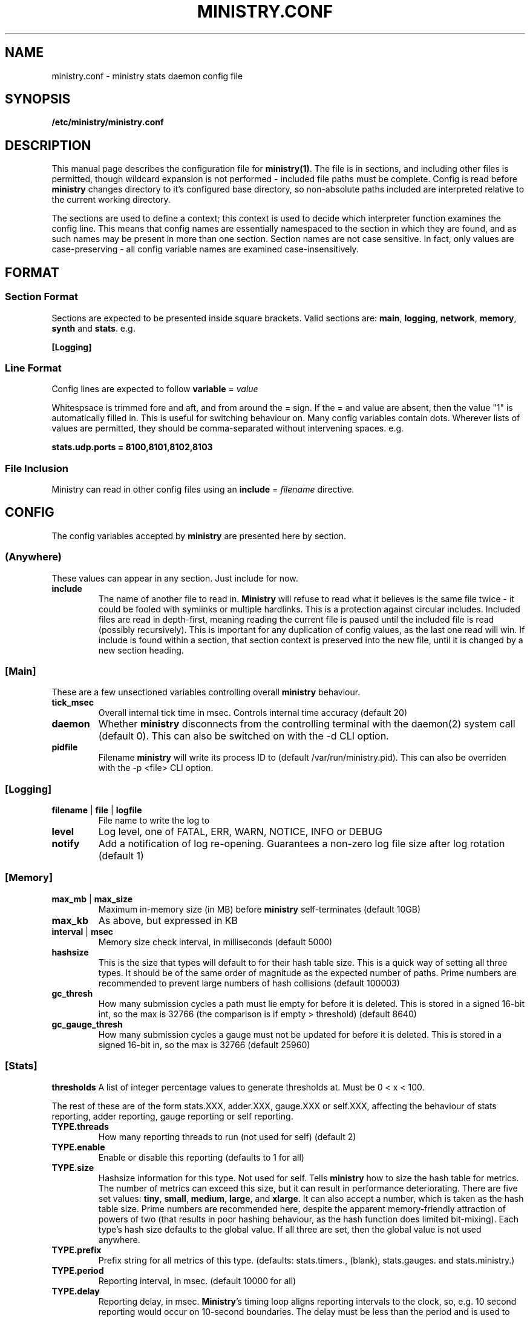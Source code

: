 .\" Ministry config manual page
.TH MINISTRY.CONF "5" "Nov 2015" "Networking Utilities" "Configuration Files"
.SH NAME
ministry.conf \- ministry stats daemon config file
.SH SYNOPSIS
.nf
.BI /etc/ministry/ministry.conf
.fi
.SH DESCRIPTION
.PP
This manual page describes the configuration file for \fBministry(1)\fR.  The file is in sections,
and including other files is permitted, though wildcard expansion is not performed - included file
paths must be complete.  Config is read before \fBministry\fR changes directory to it's configured
base directory, so non-absolute paths included are interpreted relative to the current working
directory.
.PP
The sections are used to define a context; this context is used to decide which interpreter function
examines the config line.  This means that config names are essentially namespaced to the section
in which they are found, and as such names may be present in more than one section.  Section names
are not case sensitive.  In fact, only values are case-preserving - all config variable names are
examined case-insensitively.
.SH FORMAT
.SS Section Format
.PP
Sections are expected to be presented inside square brackets.  Valid sections are:  \fBmain\fR,
\fBlogging\fR, \fBnetwork\fR, \fBmemory\fR, \fBsynth\fR and \fBstats\fR.  e.g.
.PP
\fB[Logging]\fR
.SS Line Format
.PP
Config lines are expected to follow \fBvariable\fR = \fIvalue\fR
.PP
Whitespsace is trimmed fore and aft, and from around the = sign.  If the = and value are absent,
then the value "1" is automatically filled in.  This is useful for switching behaviour on.  Many
config variables contain dots.  Wherever lists of values are permitted, they should be
comma-separated without intervening spaces.  e.g.
.PP
\fBstats.udp.ports = 8100,8101,8102,8103\fR
.SS File Inclusion
Ministry can read in other config files using an \fBinclude\fR = \fIfilename\fR directive.
.SH CONFIG
.PP
The config variables accepted by \fBministry\fR are presented here by section.
.SS (Anywhere)
.PP
These values can appear in any section.  Just include for now.
.TP
\fBinclude\fR
The name of another file to read in.  \fBMinistry\fR will refuse to read what it believes is the
same file twice - it could be fooled with symlinks or multiple hardlinks.  This is a protection
against circular includes.  Included files are read in depth-first, meaning reading the current
file is paused until the included file is read (possibly recursively).  This is important for any
duplication of config values, as the last one read will win.  If include is found within a section,
that section context is preserved into the new file, until it is changed by a new section heading.
.SS [Main]
.PP
These are a few unsectioned variables controlling overall \fBministry\fR behaviour.
.TP
\fBtick_msec\fR
Overall internal tick time in msec.  Controls internal time accuracy (default 20)
.TP
\fBdaemon\fR
Whether \fBministry\fR disconnects from the controlling terminal with the daemon(2) system call
(default 0).  This can also be switched on with the -d CLI option.
.TP
\fBpidfile\fR
Filename \fBministry\fR will write its process ID to (default /var/run/ministry.pid).  This can also
be overriden with the -p <file> CLI option.
.SS [Logging]
.TP
\fBfilename\fR | \fBfile\fR | \fBlogfile\fR
File name to write the log to
.TP
\fBlevel\fR
Log level, one of FATAL, ERR, WARN, NOTICE, INFO or DEBUG
.TP
\fBnotify\fR
Add a notification of log re-opening.  Guarantees a non-zero log file size after log rotation (default 1)
.SS [Memory]
.TP
\fBmax_mb\fR | \fBmax_size\fR
Maximum in-memory size (in MB) before \fBministry\fR self-terminates (default 10GB)
.TP
\fBmax_kb\fR
As above, but expressed in KB
.TP
\fBinterval\fR | \fBmsec\fR
Memory size check interval, in milliseconds (default 5000)
.TP
\fBhashsize\fR
This is the size that types will default to for their hash table size.  This is a quick way of setting
all three types.  It should be of the same order of magnitude as the expected number of paths.  Prime
numbers are recommended to prevent large numbers of hash collisions (default 100003)
.TP
\fBgc_thresh\fR
How many submission cycles a path must lie empty for before it is deleted.  This is stored in a
signed 16-bit int, so the max is 32766 (the comparison is if empty > threshold) (default 8640)
.TP
\fBgc_gauge_thresh\fR
How many submission cycles a gauge must not be updated for before it is deleted.  This is stored in
a signed 16-bit in, so the max is 32766 (default 25960)
.SS [Stats]
\fBthresholds\fR
A list of integer percentage values to generate thresholds at.  Must be 0 < x < 100.
.PP
The rest of these are of the form stats.XXX, adder.XXX, gauge.XXX or self.XXX, affecting the behaviour of
stats reporting, adder reporting, gauge reporting or self reporting.
.TP
\fBTYPE.threads\fR
How many reporting threads to run (not used for self) (default 2)
.TP
\fBTYPE.enable\fR
Enable or disable this reporting (defaults to 1 for all)
.TP
\fBTYPE.size\fR
Hashsize information for this type.  Not used for self.  Tells \fBministry\fR how to size the hash table
for metrics.  The number of metrics can exceed this size, but it can result in performance deteriorating.
There are five set values: \fBtiny\fR, \fBsmall\fR, \fBmedium\fR, \fBlarge\fR, and \fBxlarge\fR.  It can
also accept a number, which is taken as the hash table size.  Prime numbers are recommended here, despite
the apparent memory-friendly attraction of powers of two (that results in poor hashing behaviour, as the
hash function does limited bit-mixing).  Each type's hash size defaults to the global value.  If all three
are set, then the global value is not used anywhere.
.TP
\fBTYPE.prefix\fR
Prefix string for all metrics of this type.  (defaults:  stats.timers., (blank), stats.gauges. and
stats.ministry.)
.TP
\fBTYPE.period\fR
Reporting interval, in msec.  (default 10000 for all)
.TP
\fBTYPE.delay\fR
Reporting delay, in msec.  \fBMinistry\fR's timing loop aligns reporting intervals to the clock, so,
e.g. 10 second reporting would occur on 10-second boundaries.  The delay must be less than the period
and is used to offset reporting into that interval.  This is useful when systems report data to
\fBministry\fR on their own timing cycle but metrics may or may not make it into a given interval.
So if a reporting system submits adder data every 10 seconds, and \fBministry\fR reports every 10
seconds, it might be prudent to set an offset of 3 or 4 seconds, so that all data for the interval
is in and recorded by the interval is closed (defaults are 0 for all).
.SS [Network]
.TP
\fBtimeout\fR
Number of seconds a client connection must have been silent for before being considered dead.
.TP
\fBrcv_tmout\fR
Number of seconds to set on UDP sockets for SO_RCVTIMEO (prevents receive blocking indefinitely).
.TP
\fBreconn_msec\fR
Time to wait, in msec, before attempting reconnect to onward targets (default 3000)
.TP
\fBio_msec\fR
How often, in msec, to perform asynchronous IO flushes to onward targets (default 500)
.TP
\fBmax_waiting\fR
Maximum number of IO buffers to permit to be waiting for flush to one target.  Each buffer can hold
256KB but frequently holds much less.  Accounting is still done by number of buffers (default 128)
.TP
\fBprefix\fR
Assigns prefixes to hosts, IPs or networks.  Hostnames are looked up and first IPv4 address taken.
Networks are expected as a.b.c.d/x (where the specified address is not the base of the network, the
masking will select the network base, so 127.0.3.1/8 is the same as 127.0.0.0/8.  The argument should
have a space separating the host specifier and the prefix.  The prefix should have a trailing . but
will be given one if absent.  This prefix is prepended to incoming paths at time of network read and
so any later behaviour will need to account for it.  This config key can be repeated.  \fBNote, this
does not work for UDP packets - the mechanism would be very DoS'able.\fR
.TP
\fBtarget\fR
List (comma-separated) of onward target hosts (with optional :port).  Names are looked up using normal
DNS resolution.  This config key can repeat if you'd rather not do a list.
.PP
IP address blacklisting and whitelisting is done, as with prefixes, on IP, network or hostnames.  IP
addresses (and resolved names) are checked first, and then networks \fBin the order they appear\fR.
This allows for complex allow/deny decisions - provided the most specific networks come first.
.TP
\fBipcheck.enable\fR
Enable the IP checking code.  Without this set, no checks are performed (default is 0)
.TP
\fBipcheck.drop\fR
Default drop connections which do not match a rule (default is 0)
.TP
\fBipcheck.verbose\fR
Report on the ruleset in the log, and log on denied connections (default is 0)
.TP
\fBipcheck.whitelist\fR
Specifically allow the listed host, IP or network
.TP
\fBipcheck.blacklist\fR
Specifically deny the listed host, IP or network
.PP
All remaining network variables are of the form stats.XXX, compat.XXX, gauge.XXX or adder.XXX, pertaining
to new-style stats ports, statsd-compatible ports, new-style gauge ports or new-style adder ports.
.TP
\fBTYPE.enable\fR
Enable or disable this type of collection (defaults to 1 for all)
.TP
\fBTYPE.label\fR
Label these ports have within logging.
.PP
Everything after this is of the form TYPE.udp.XXX or TYPE.tcp.XXX, pertaining to either UDP ports
or TCP ports respectively.  Obviously, the TCP options have no meaning for UDP.
.TP
\fBTYPE.PROTO.bind\fR
Bind address for this type and protocol - must be a local IP address (default IPADDR_ANY)
.TP
\fBTYPE.PROTO.enable\fR
Enable or disable his protocol for this type of collection (defaults to 1)
.TP
\fBTYPE.PROTO.backlog\fR
Backlog for incoming tcp connections (default 32)
.TP
\fBTYPE.PROTO.port\fR
A list of listen ports, comma separated.  By default, statsd-compatible listens on 8125, the default
statsd port, new-style stats is on 9125 and new-style adder is on 9225.
.SS [Synth]
.PP
Synthetic metrics are derived from submitted metrics and calculated at the point of downstream
metric generation.  The generating function has two phases, gathering and calculation.  After it
has gathered the metrics from the paths (allowing new data to accrue) it then performs synthetic
metric calculations.
.PP
Synthetics config comes in blocks, terminated by 'done' on a line on its own.  Each must have a
target path and at least one source (some operations need two), and an operation specifier.  There
may also be a static factor applied to the metric (this makes percentages easy to generator - just
set factor to 100).
.PP
There is no limit to the number of synthetics that are specified.  They do not take wildcards
(ministry has no wildcard search mechanism and it would be astonishingly expensive in large data
sets - it would have to check what matched every submission interval).
.TP
\fBtarget\fR
The metric path to create.
.TP
\fBsource\fR
A source path to take values from.
.TP
\fBoperation\fR
Operation to perform.  One of sum, diff, ratio, min, max, spread, mean or count.
.TP
\fBfactor\fR
A double precision number that the synthetic metric value is multiplied by.  Default 1.
.TP
\fBdone\fR
No value - signifies the end of the synthetic block.  Error checking on source count is performed
when this config line is found.  Subsequent lines are taken to be a new synthetic block.
.SS Synthetic Operation Types
.TP
\fBsum\fR
The sum of the values of all source metrics.
.TP
\fBdiff\fR
The value of second metric is subtracted from the value of the first.
.TP
\fBratio\fR
The value of the first metric is divided by the value of the second (or zero if the second metric
value is zero).
.TP
\fBmin\fR
The lowest of all source metric values.
.TP
\fBmax\fR
The highest of all source metric values.
.TP
\fBspread\fR
The gap between the highest and lowest source metric values.
.TP
\fBmean\fR
The arithmetic mean of the values of all source metrics.
.TP
\fBcount\fR
The number of source metrics with a non-zero value.
.SH SEE ALSO
.BR ministry (1)
.SH AUTHOR
\fBMinistry\fP is written and maintained by John Denholm, Sky Betting And Gaming.
